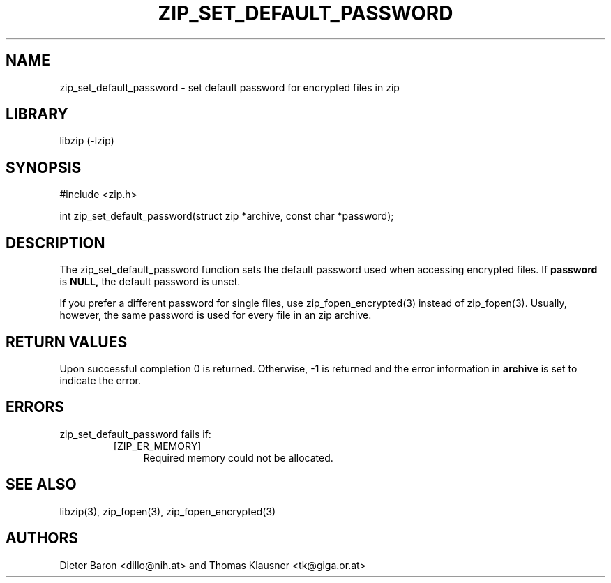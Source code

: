 .\" zip_set_default_password.mdoc \-- set default password for zip
.\" Copyright (C) 2011 Dieter Baron and Thomas Klausner
.\"
.\" This file is part of libzip, a library to manipulate ZIP files.
.\" The authors can be contacted at <libzip@nih.at>
.\"
.\" Redistribution and use in source and binary forms, with or without
.\" modification, are permitted provided that the following conditions
.\" are met:
.\" 1. Redistributions of source code must retain the above copyright
.\"    notice, this list of conditions and the following disclaimer.
.\" 2. Redistributions in binary form must reproduce the above copyright
.\"    notice, this list of conditions and the following disclaimer in
.\"    the documentation and/or other materials provided with the
.\"    distribution.
.\" 3. The names of the authors may not be used to endorse or promote
.\"    products derived from this software without specific prior
.\"    written permission.
.\"
.\" THIS SOFTWARE IS PROVIDED BY THE AUTHORS ``AS IS'' AND ANY EXPRESS
.\" OR IMPLIED WARRANTIES, INCLUDING, BUT NOT LIMITED TO, THE IMPLIED
.\" WARRANTIES OF MERCHANTABILITY AND FITNESS FOR A PARTICULAR PURPOSE
.\" ARE DISCLAIMED.  IN NO EVENT SHALL THE AUTHORS BE LIABLE FOR ANY
.\" DIRECT, INDIRECT, INCIDENTAL, SPECIAL, EXEMPLARY, OR CONSEQUENTIAL
.\" DAMAGES (INCLUDING, BUT NOT LIMITED TO, PROCUREMENT OF SUBSTITUTE
.\" GOODS OR SERVICES; LOSS OF USE, DATA, OR PROFITS; OR BUSINESS
.\" INTERRUPTION) HOWEVER CAUSED AND ON ANY THEORY OF LIABILITY, WHETHER
.\" IN CONTRACT, STRICT LIABILITY, OR TORT (INCLUDING NEGLIGENCE OR
.\" OTHERWISE) ARISING IN ANY WAY OUT OF THE USE OF THIS SOFTWARE, EVEN
.\" IF ADVISED OF THE POSSIBILITY OF SUCH DAMAGE.
.\"
.TH ZIP_SET_DEFAULT_PASSWORD 3 "January 3, 2011" NiH
.SH "NAME"
zip_set_default_password \- set default password for encrypted files in zip
.SH "LIBRARY"
libzip (-lzip)
.SH "SYNOPSIS"
#include <zip.h>
.PP
int
zip_set_default_password(struct zip *archive, const char *password);
.SH "DESCRIPTION"
The
zip_set_default_password
function sets the default password used when accessing encrypted files.
If
\fBpassword\fR
is
\fBNULL,\fR
the default password is unset.
.PP
If you prefer a different password for single files, use
zip_fopen_encrypted(3)
instead of
zip_fopen(3).
Usually, however, the same password is used for every file in an
zip archive.
.SH "RETURN VALUES"
Upon successful completion 0 is returned.
Otherwise, \-1 is returned and the error information in
\fBarchive\fR
is set to indicate the error.
.SH "ERRORS"
zip_set_default_password
fails if:
.RS
.TP 4
[ZIP_ER_MEMORY]
Required memory could not be allocated.
.RE
.SH "SEE ALSO"
libzip(3),
zip_fopen(3),
zip_fopen_encrypted(3)
.SH "AUTHORS"

Dieter Baron <dillo@nih.at>
and
Thomas Klausner <tk@giga.or.at>
